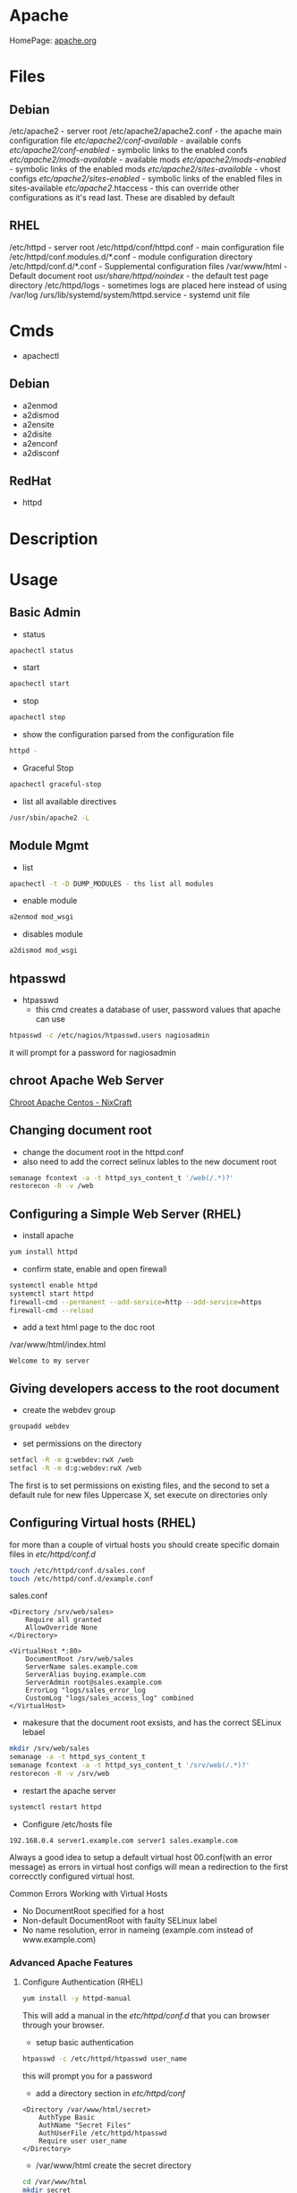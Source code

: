 #+TAGS: web apache httpd web_server ssl_certificate


* Apache
HomePage: [[https://www.apache.org/][apache.org]]

* Files
** Debian
/etc/apache2 - server root
/etc/apache2/apache2.conf - the apache main configuration file
/etc/apache2/conf-available/  - available confs
/etc/apache2/conf-enabled/    - symbolic links to the enabled confs
/etc/apache2/mods-available/  - available mods
/etc/apache2/mods-enabled/    - symbolic links of the enabled mods
/etc/apache2/sites-available/ - vhost configs
/etc/apache2/sites-enabled/   - symbolic links of the enabled files in sites-available
/etc/apache2/.htaccess        - this can override other configurations as it's read last. These are disabled by default

** RHEL
/etc/httpd - server root
/etc/httpd/conf/httpd.conf - main configuration file
/etc/httpd/conf.modules.d/*.conf - module configuration directory
/etc/httpd/conf.d/*.conf   - Supplemental configuration files
/var/www/html - Default document root
/usr/share/httpd/noindex/ - the default test page directory
/etc/httpd/logs - sometimes logs are placed here instead of using /var/log
/urs/lib/systemd/system/httpd.service - systemd unit file

* Cmds
- apachectl
** Debian
- a2enmod
- a2dismod
- a2ensite
- a2disite
- a2enconf
- a2disconf
** RedHat
- httpd

* Description
* Usage
** Basic Admin
- status
#+BEGIN_SRC sh
apachectl status 
#+END_SRC

- start
#+BEGIN_SRC sh
apachectl start
#+END_SRC

- stop
#+BEGIN_SRC sh
apachectl stop
#+END_SRC

- show the configuration parsed from the configuration file
#+BEGIN_SRC sh
httpd -
#+END_SRC

- Graceful Stop
#+BEGIN_SRC sh
apachectl graceful-stop
#+END_SRC

- list all available directives
#+BEGIN_SRC sh
/usr/sbin/apache2 -L
#+END_SRC

** Module Mgmt
- list
#+BEGIN_SRC sh
apachectl -t -D DUMP_MODULES - ths list all modules
#+END_SRC

- enable module
#+BEGIN_SRC sh
a2enmod mod_wsgi
#+END_SRC

- disables module
#+BEGIN_SRC sh
a2dismod mod_wsgi
#+END_SRC

** htpasswd
- htpasswd
  - this cmd creates a database of user, password values that apache can use
#+BEGIN_SRC sh
htpasswd -c /etc/nagios/htpasswd.users nagiosadmin
#+END_SRC
it will prompt for a password for nagiosadmin

** chroot Apache Web Server
[[https://www.cyberciti.biz/tips/chroot-apache-under-rhel-fedora-centos-linux.html][Chroot Apache Centos - NixCraft]]
** Changing document root
- change the document root in the httpd.conf
- also need to add the correct selinux lables to the new document root  
#+BEGIN_SRC sh
semanage fcontext -a -t httpd_sys_content_t '/web(/.*)?'
restorecon -R -v /web
#+END_SRC

** Configuring a Simple Web Server (RHEL)
- install apache
#+BEGIN_SRC sh
yum install httpd
#+END_SRC

- confirm state, enable and open firewall
#+BEGIN_SRC sh
systemctl enable httpd
systemctl start httpd
firewall-cmd --permanent --add-service=http --add-service=https
firewall-cmd --reload
#+END_SRC

- add a text html page to the doc root
/var/www/html/index.html
#+BEGIN_EXAMPLE
Welcome to my server
#+END_EXAMPLE

** Giving developers access to the root document
- create the webdev group
#+BEGIN_SRC sh
groupadd webdev
#+END_SRC

- set permissions on the directory
#+BEGIN_SRC sh
setfacl -R -m g:webdev:rwX /web
setfacl -R -m d:g:webdev:rwX /web
#+END_SRC
The first is to set permissions on existing files, and the second to set a default rule for new files
Uppercase X, set execute on directories only

** Configuring Virtual hosts (RHEL)
for more than a couple of virtual hosts you should create specific domain files in /etc/httpd/conf.d/
#+BEGIN_SRC sh
touch /etc/httpd/conf.d/sales.conf
touch /etc/httpd/conf.d/example.conf
#+END_SRC

sales.conf
#+BEGIN_EXAMPLE
<Directory /srv/web/sales>
	Require all granted
	AllowOverride None
</Directory>

<VirtualHost *:80>
	DocumentRoot /srv/web/sales
	ServerName sales.example.com
	ServerAlias buying.example.com
	ServerAdmin root@sales.example.com
	ErrorLog "logs/sales_error_log
	CustomLog "logs/sales_access_log" combined
</VirtualHost>
#+END_EXAMPLE

- makesure that the document root exsists, and has the correct SELinux lebael
#+BEGIN_SRC sh
mkdir /srv/web/sales
semanage -a -t httpd_sys_content_t
semanage fcontext -a -t httpd_sys_content_t '/srv/web(/.*)?'
restorecon -R -v /srv/web
#+END_SRC
  
- restart the apache server
#+BEGIN_SRC sh
systemctl restart httpd
#+END_SRC

- Configure /etc/hosts file
#+BEGIN_EXAMPLE
192.168.0.4 server1.example.com server1 sales.example.com
#+END_EXAMPLE

Always a good idea to setup a default virtual host 00.conf(with an error message) as errors in virtual host configs will mean a redirection to the first correcctly configured virtual host.

Common Errors Working with Virtual Hosts
  - No DocumentRoot specified for a host
  - Non-default DocumentRoot with faulty SELinux label
  - No name resolution, error in nameing (example.com instead of www.example.com)

*** Advanced Apache Features
**** Configure Authentication (RHEL)
#+BEGIN_SRC sh
yum install -y httpd-manual
#+END_SRC
This will add a manual in the /etc/httpd/conf.d/ that you can browser through your browser.

- setup basic authentication
#+BEGIN_SRC sh
htpasswd -c /etc/httpd/htpasswd user_name
#+END_SRC
this will prompt you for a password

- add a directory section in /etc/httpd/conf/
#+BEGIN_EXAMPLE
<Directory /var/www/html/secret>
	AuthType Basic
	AuthName "Secret Files"
	AuthUserFile /etc/httpd/htpasswd
	Require user user_name
</Directory>
#+END_EXAMPLE

- /var/www/html create the secret directory
#+BEGIN_SRC sh
cd /var/www/html
mkdir secret
cd secret
vim index.html
#+END_SRC

- index.html
#+BEGIN_EXAMPLE
Place welcome to secret directory
#+END_EXAMPLE
when this page is browsed you will be challenged for a user/password


**** Configuring Apache for LDAP Authentication (RHEL)
- direcorty that needs to be added
#+BEGIN_EXAMPLE
<Directory /www/docs/private>
	AuthName "Private"
	AuthType Basic
	AuthBasicProvider file
	AuthUserFile /usr/local/apache/passwd/passwords
	AuthLDAPURL ldap://ldaphost/o=yourorg
	AuthGroupFile /usr/local/apache/passwd/groups
	Require group GroupName
	Require ldap-group cn=mygroup,o=yourorg
#+END_EXAMPLE

**** Enabling CGI Scripts (RHEL)
- CGI scritps should be kept in /var/www/cgi-bin/
- CGI scripts must be executable by apache user and group
- CGI can be used by Python and PHP, but that's not optimal

- PHP
  - install mod_php
  - this adds what is need for php to function to the httpd.conf
    
- Python
  - install mon_wsgi
  - Define a WSGIScriptAlias to redirect requeests to the correct application in the httpd.conf
    #+BEGIN_EXAMPLE
    WSGIScriptAlias /myapp/ /srv/myapp/www/myapp.py
    #+END_EXAMPLE
**** Setting up TLS for a site (RHEL)   
- install tools to create certificates     
#+BEGIN_SRC sh
yum install cryto-utils
yum install mod_ssl
#+END_SRC

- create the keys
#+BEGIN_SRC sh
genkey server1.example.com
#+END_SRC
This will run through an ncurses based creation wizzard     
  - there is an option to encrypt the private key, if selected it has to be entered everytime the server is restarted
The keys will be placed in /etc/pki/tls/private (priv key) and /etc/certs/ (public key)    

- Configure apache to use TLS
mod_ssl places a file in /etc/httpd/conf.d/ssl.conf
  - in this file change the SSLCertificateFile and SSLCertificateKeyFile to the newly generated cert files
#+BEGIN_SRC sh
systemctl restart httpd
#+END_SRC

** Default landing page (RHEL)
if no index.html, or directory is configured for the Apache a default page is provided

this can be found in /usr/share/httpd/noindex/

** Configure Apache log files

- the log files are defined in /etc/httpd/conf/httpd.conf
  - under the #LogLevel section   
    
#+BEGIN_EXAMPLE
LogFormat "%h %l %u %t \"%r\" %>s %b \"%{Referer}i\" \"%{User-Agent}i\"" combined
LogFormat "%h %l %u %t \"%r\" %>s %b" common
#+END_EXAMPLE
%h            - hostname/ip addr
%l            - login name
%u            - remote use
%t            - date and time
%r            - first line of request
%s            - status of the request
%{Referer}    - where the request came from
%{User-Agent} - what type of browser made the request

- the formats can be set on to different logs and are specifed at the end of each line
#+BEGIN_EXAMPLE
CustomLog "logs/access_log" combined
#+END_EXAMPLE

** Configure SSL Certs and Keys (RHEL)
- install mod_ssl
#+BEGIN_SRC sh
yum install mod_ssl openssl
#+END_SRC

- create an ssl-certs directory for httpd
#+BEGIN_SRC sh
mkdir /etc/httpd/ssl-certs
#+END_SRC

- creating a self signed certificate   
#+BEGIN_SRC sh
openssl req -x509 -nodes -days 365 -newkey rsa:2048 -keyout /etc/httpd/ssl-certs/example.key -out /etc/httpd/ssl-certs/example.crt
#+END_SRC
req    - what cert is to be created
nodes  - no des don't encrypt the key
days   - when will the cert will expire
newkey - what encryption type
keyout - where to place the key
out    - where to place the cert

- configure apache to use cert and to listen on 443
/etc/httpd/vhost.d/example.conf
#+BEGIN_EXAMPLE
NameVirtualHost *:80
NameVirtualHost *:443
<VirtualHost *:80>
	ServerAlias example
	DocumentRoot /var/www/html
	ServerName example.com
</VirtualHost>

<VirtualHost *:443>
	ServerAlias example
	DocumentRoot /var/www/html
	ServerName example.com
	
	SSLEngine on
	SSLCertificateFile /etc/httpd/ssl-certs/example.crt
	SSLCertificateKeyFile /etc/httpd/ssl-certs/example.key
</VirtualHost>
#+END_EXAMPLE

- restart httpd
#+BEGIN_SRC sh
systemctl restart httpd
#+END_SRC

- test with telnet and your browser
#+BEGIN_SRC sh
telnet example.com 443
#+END_SRC

** Configuring Private Directories 
- Select user that is going to have a private directory
#+BEGIN_SRC sh
mkdir /var/user1dir
chown user1:user1 /var/user1dir
chmod 0711 /var/user1dir
#+END_SRC

- change the selinux context on the user1dir
#+BEGIN_SRC sh
semanage fcontext -at httpd_sys_content_t "/var/user1dir(/.*)?"
restorecon -Rv /var/user1dir
#+END_SRC
v - verbose
R - Recursively apply

- create an index.html in the private directory
#+BEGIN_SRC sh
echo "This is user1's private directory" > /var/user1dir/index.html
#+END_SRC

- edit the httpd.conf, change DocumentRoot
#+BEGIN_SRC sh
DocumentRoot "/var"
<Directory "/var/user">
    AllowOverride AuthConfig
</Direcotry>
#+END_SRC

- check the syntax
#+BEGIN_SRC sh
httpd -t
#+END_SRC

- crate an .htaccess file in /var/user
#+BEGIN_EXAMPLE
AuthType Basic
AuthName "Password Protected Private Directory - Enter Login Credentials:"
AuthUserFile "/etc/httpd/conf/.userdb"
Require user user
#+END_EXAMPLE

- create the user password
/etc/httpd/conf/.userdb
#+BEGIN_SRC sh
htpasswd -c .userdb user
chgrp apache .userdb
chmod 0640 .userdb
systemctl restart httpd
#+END_SRC

- now login into the private directory
#+BEGIN_SRC sh
elinks http://alickmitchell5.mylabserver.com/user
#+END_SRC
you will be prompt for a user login and password

** Configuring Group Managed Content
- create the directory to hold the group content
#+BEGIN_SRC sh
mkdir /var/private
#+END_SRC

- create the group that are to access the content
#+BEGIN_SRC sh
groupadd dbadmins
usermod -G dbadmins user1
usermod -G dbadmins user2
#+END_SRC

- change group ownership of /var/private
#+BEGIN_SRC sh
chgrp dbadmins private
chmod 0771 private
echo "This is the DBADMINS index.html in /var/private" > index.html
#+END_SRC

- set the selinux contexts
#+BEGIN_SRC sh
semange fcontext -at httpd_sys_content_t /var/private(/.*)?
restorecon -Rv /var/private
#+END_SRC
v - verbose
R - recursive

- configure /etc/httpd/conf/httpd.conf
#+BEGIN_EXAMPLE
DocumentRoot "/var"
<Directory /var/private>
    AllowOverride AuthConfig
</Directory>
#+END_EXAMPLE

- check the syntax of the changes
#+BEGIN_SRC sh
httpd
#+END_SRC

- create the .htaccess file for /var/private
#+BEGIN_EXAMPLE
AuthType Basic
AuthName "Password Protected DBADMIN Contect: "
AuthUserFile "/etc/httpd/conf/.grouppassworddb"
AuthGroupFile "/etc/httpd/conf/.groupdb"
Require group dbadmins
#+END_EXAMPLE

- create the .groupdb
#+BEGIN_SRC sh
dbadmins user1 user2
#+END_SRC

- add the correct privs and group ownership to /etc/httpd/conf/.groupdb
#+BEGIN_SRC sh
chgrp apache .groupdb
chmod 0640 .groupdb
#+END_SRC

- create the group password file /etc/httpd/conf/.grouppassworddb
#+BEGIN_SRC sh
htpasswd -c .grouppassworddb user1
htpasswd .grouppassworddb user1
#+END_SRC
makesure that the -c is only used on the first user, otherwise the file be written over each time

- restart the httpd service
#+BEGIN_SRC sh
systemctl restart httpd
#+END_SRC

- confirm that content is available
#+BEGIN_SRC sh
elinks http://alickmitchell5.mylabserver.com/private
#+END_SRC
you will be challenged for a username and password before being taken to the shared content

** Configure a Virtual Host(RHCE RHEL7)
- ensure that the directory that you are going to place your vhosts in is added to the httpd.conf
#+BEGIN_EXAMPLE
IncludeOptional conf.d/*.conf
IncludeOptional vhosts/*.conf
#+END_EXAMPLE
By default the conf.d/*.conf is set, this means that an vhost that is added in the conf.d that ends with conf will be used
  - this can become messy and it's better to use a single directory to hold all your vhost configs

- create the vhost config in /etc/httpd/vhosts
#+BEGIN_EXAMPLE
<VirtualHost *:80>
        ServerAdmin admin@myvhost.example.com
        DocumentRoot /var/www/html/myvhost
        ServerName myvhost.example.com
        ErrorLog logs/myvhost-error_log
        CustomLog logs/myvhost-access_log combined
</VirtualHost>
#+END_EXAMPLE
when testing you will have to add the domain name to the /etc/hosts file

- create the index.html file
#+BEGIN_SRC sh
mkdir /var/www/html/myvhost
echo "This is MYVHOST at myvhost.example.com" > /var/www/html/myvhost/index.html
#+END_SRC

- check syntax of config file
#+BEGIN_SRC 
httpd -t
#+END_SRC

- check that virtual host has been added
#+BEGIN_SRC sh
httpd -D DUMP_VHOSTS
#+END_SRC

- restart the httpd service
#+BEGIN_SRC sh
systemctl restart httpd
#+END_SRC

- confirm that the vhost is accessable and returning the correct content
#+BEGIN_SRC sh
elinks http://myvhost.example.com
#+END_SRC

** Deploy a bsic CGI application
- check where scripts can be placed bey greping httpd.conf for ScriptAlias
#+BEGIN_SRC sh
cat /etc/httpd/conf/httpd.conf | grep -i "scriptalias"
#+END_SRC
this will return a line that will indicate where scripts should be placed for cgi, by default /cgi-bin

- in /var/www/cgi-bin create a simple script
#+BEGIN_EXAMPLE
#!/bin/bash

echo "Content-type: text"
echo 
echo
echo "This is the current time on the system $(date)"
#+END_EXAMPLE
the Content-type line is important and needs to be set correctly otherwist the script will fail

- check the state of the selinux bool for cgi, if not enable then enable 
#+BEGIN_SRC sh
getsebool -a | grep httpd_enable_cgi
setsebool -P httpd_enable_cgi 1
#+END_SRC

*** Setting the script in a none default cgi directory
- create the new directory to put the scripts in
#+BEGIN_SRC sh
mkdir /var/www/webscripts
#+END_SRC

- create the script in the new directory
#+BEGIN_EXAMPLE
#!/bin/bash

echo "Content-type: text"
echo 
echo
echo "This is the current time on the system $(date)"
echo
echo
echo "This script isn't in the default position"
#+END_EXAMPLE

- set the selinux context on the new directory
#+BEGIN_SRC sh
semanage fcontext -at httpd_sys_script_exec_t "/var/www/webscripts(/.*)?"
restorecon -Rv /var/www/webscripts
#+END_SRC

- edit /etc/httpd/conf/httpd.conf
#+BEGIN_EXAMPLE
ScriptAlias /cgi-bin/ "var/www/webscripts/"
<Directory "/var/www/webscripts">
    AllowOverride None
    Options None
    Require all granted
</Directory>
#+END_EXAMPLE
    
- restart the httpd service
#+BEGIN_SRC sh
systemctl restart httpd
#+END_SRC

** Configure TLS Security - Generating Key Files, CSRs and SelfSigned Certificates
- install mod_ssl and openssl
#+BEGIN_SRC sh
yum install -y mod_ssl openssl
#+END_SRC

- generate an key to sign your certificate
#+BEGIN_SRC sh
openssl genpkey -algorithm rsa -pkeyopt rsa_keygen_bits:2048 -out alickmitchell5.mylabserver.com.key
#+END_SRC

- create the certificate signing request
#+BEGIN_SRC sh
openssl req -new -key alickmitchell5.mylabserver.com.key -out alickmitchell5.mylabserver.com.csr
#+END_SRC
it is this that is sent to the CA to request a cert for your site

- we can create a self signed cert
#+BEGIN_SRC sh
openssl x509 -req -days 365 -signkey alickmitchell5.mylabserver.com.key -in alickmitchell5.mylabserver.com.csr -out alickmitchell5.mylabserver.com.crt
#+END_SRC

- set the location of the certificate in the httpd.conf or in the virtual host config
#+BEGIN_EXAMPLE
<VirtualHost *:443>
    DocumentRoot "/var/www/html/ourexample"
    ServerName alickmitchell5.mylabserver.com:443
    SSLCertificateFile /etc/pki/tls/certs/alickmitchell5.mylabserver.com.crt
    SSLCertificateKeyFile /etc/pki/tls/certs/alickmitchell5.mylabserver.com.key
</VirtualHost>
#+END_EXAMPLE

- test that our vhost is listening for ssl
#+BEGIN_SRC sh
httpd -D DUMP_VHOSTS
#+END_SRC

- add firewall rules
#+BEGIN_SRC sh
firewall-cmd --permanent --add-service=https
firewall-cmd --reload
#+END_SRC

- restart the httpd service
#+BEGIN_SRC sh
systemctl restart httpd
#+END_SRC

- check the validity of the certificate (if no gui browser available)
#+BEGIN_SRC sh
openssl s_client -connect localhost:443 -state
#+END_SRC
this will print to the screen all the certificates details

** Install and Configure an Apache Web Server (RHEL)
   
- install apache
#+BEGIN_SRC sh
yum install httpd
#+END_SRC

- enable and start the service
#+BEGIN_SRC sh
systemctl enable httpd.service
systemctl start httpd.service
systemctl status httpd.service
#+END_SRC

- test the server can be connected to
#+BEGIN_SRC sh
telnet localhost 80
lynx http://localhost
#+END_SRC

- adding an include to the httpd.conf file will allow for virtual hosts
#+BEGIN_EXAMPLE
IncludeOptional conf.d/*.conf
IncludeOptional vhost.d/*.conf
#+END_EXAMPLE
is should be added to the bottom of the conf file

- create the vhost.d directory
#+BEGIN_SRC sh
mkdir /etc/httpd/vhost.d
#+END_SRC

- restart the httpd service
#+BEGIN_SRC sh
systemctl restart httpd.service
#+END_SRC

** Install and Configure an Apache Web Server (Ubuntu 14.0)
This version of Ubuntu used sysvinit   

- install the apache web server
#+BEGIN_SRC sh
apt-get install apache2
#+END_SRC
ubuntu/debian automatically start the service

- Though it should already be enable and started here is how to if it isn't
#+BEGIN_SRC sh
update-rc.d apache2 defaults
service restart apache2
#+END_SRC

- test that the server is accepting connections
#+BEGIN_SRC sh
telnet localhost 80
lynx http://localhost
#+END_SRC

** Restrict Access to a Web Page with by IP with Apache (RHEL)
   
- with in the /etc/httpd/conf/httpd.conf specifiy the exact directory that is to be restricted
#+BEGIN_EXAMPLE
<Directory /var/www/example/test>
	Order allow,deny
	Allow from 52.23.22.100
	Allow from 172.31.16.59
	Allow from 127
</Directory>
#+END_EXAMPLE
This only allows the specified ip addrs to connect to that directory

- it could be added to a specific vhost instead
#+BEGIN_EXAMPLE
<VirtualHost *:80>

	ServerName example.com
	ServerAlias example
	
	DocumentRoot /var/www/example

	<Directory /var/www/example/test>
		Order allow,deny
		Allow from 52.23.22.100
		Allow from 172.31.16.59
		Allow from 127
	</Directory>

</VirtualHost>
#+END_EXAMPLE
has to be specified after the DocumentRoot

** Restrict Access to a Web Page to specific users (Debian)
- create file that is to be held secret
#+BEGIN_SRC sh
cd /var/www/
mkdir secret
cd secret
echo "This is a secret" > file.html
#+END_SRC

- create a users file 
#+BEGIN_EXAMPLE
htpasswd -c /etc/apache2/users fred
#+END_EXAMPLE
this will prompt you for a password

- add the following above the final </VirtualHost>
#+BEGIN_EXAMPLE
<Location /secret>
       AuthName "test"
       AuthType Basic
       AuthUserFile /tmp/users
       Order deny,allow
       require valid-user
</Location>
#+END_EXAMPLE
if you only want a specific user change the /tmp/users to the user to be allowed

- reload the apache
#+BEGIN_SRC sh
apache2ctl graceful
#+END_SRC

*** Using groups
- similar to users but 
#+BEGIN_EXAMPLE
<Location /secret>
        AuthName "test"
        AuthType Basic
        AuthUserFile /tmp/users
        Order deny,allow
	AuthGroupFile /etc/apache/groups	
	require group pirates
</Location>
#+END_EXAMPLE

/etc/apache/groups
#+BEGIN_EXAMPLE
pirates: fred
pirates: wilma
pirates: barney
#+END_EXAMPLE

** Setting up name-based virtual web hosts (Ubuntu)
   
- try to keep all sites in one place such as /var/www/
  - each directory under /var/www should hold a single site
  
- /etc/apach2/sites-available is where each sites config is kept 
  - use the 000-default.conf as a template
  - http and https shuld be split out
    
/etc/apache2/sites-available/example.com_http.com
#+BEGIN_EXAMPLE
<VirtualHost *:80>
	ServerName www.example.com
	ServerAlias example

	ServerAdmin webmaster@localhost
	DocumentRoot /var/www/example
</VirtualHost>
#+END_EXAMPLE

- the site has to be made available
#+BEGIN_SRC sh
a2ensite example.com
#+END_SRC
this will create a symbolic link to /etc/apache2/sites-enabled

- restart the service
#+BEGIN_SRC sh
service apache2 restart
#+END_SRC

** Setting up name-based virtual web hosts with SSL (Ubuntu)

- check in the mods enabled directory if the the ssl mod is enabled
#+BEGIN_SRC sh
ls -al ssl*
#+END_SRC

- enable the ssl mod
#+BEGIN_SRC 
a2enmod ssl
#+END_SRC

- restart apache
#+BEGIN_SRC sh
service apache2 restart
#+END_SRC

- generate a cert and key
#+BEGIN_SRC sh
mkdir /etc/apache2/ssl
openssl req -x509 -nodes -days 365 -newkey rsa:2048 -keyout /etc/apache2/ssl/apache.key -out /etc/apache2/ssl/apache.crt
#+END_SRC

- adding a vhost config for the site for ssl, copy the http config of the site
#+BEGIN_SRC sh
cp example.com_http.conf example.com_https.conf
#+END_SRC

/etc/apache2/sites-available/example.com_https.com
#+BEGIN_EXAMPLE
SSLEngine on
SSLCertificateFile /etc/apache2/ssl/apache.crt
SSLCertificateKeyFile /etc/apache2/ssl/apache.key
#+END_EXAMPLE
these are the variables that need to be configured for ssl

- enable the site
#+BEGIN_SRC sh
a2ensite example.com_https.conf
#+END_SRC

- restart the service
#+BEGIN_SRC sh
service apache2 restart
#+END_SRC

** Setting up name-based virtual web hosts (RHEL)

- install httpd
#+BEGIN_SRC sh
yum install httpd
#+END_SRC

- enable and start
#+BEGIN_SRC sh
systemctl enable httpd.service
systemctl start httpd.service
systemctl status httpd.service
#+END_SRC

- add to the /etc/httpd/conf/httpd.conf 
#+BEGIN_EXAMPLE
IncludeOptional vhost.d/*.conf
#+END_EXAMPLE
place this at the bottom of the file

- add the vhost.d directory
#+BEGIN_SRC sh
mkdir /etch/httpd/vhost.d
#+END_SRC

- add the site directory to /var/www/
#+BEGIN_SRC sh
mkdir /var/www/example
#+END_SRC

- add an index.html
#+BEGIN_EXAMPLE
<html>

<head></head>

<body>

<h2>Example.com</h2>

</body>
</html>
#+END_EXAMPLE

- create a config file in vhost.d (there is no default file to use as a template with RHEL)
/etc/httpd/vhost.d/example.com_http.conf
#+BEGIN_EXAMPLE
<VirtualHost *:80>

	ServerName example.com
	ServerAlias example
	
	DocumentRoot /var/www/example
	ErrorLog /var/www/example/error.log
	CustomLog /var/www/example/custom.log combined
	
</VirtualHost>
#+END_EXAMPLE

- restart the service
#+BEGIN_SRC sh
systemctl restart httpd.service
#+END_SRC 

- now browse to the address and you should see the index.html that we created
  
** Setting up name-based virtual web hosts with SSL (RHEL)
   
- create an ssl directory
#+BEGIN_SRC sh
mkdir /etc/httpd/ssl
#+END_SRC

- install mod_ssl
#+BEGIN_SRC sh
yum install mod_ssl
#+END_SRC

- create a cert and key
#+BEGIN_SRC sh
openssl req -x509 -nodes -days 365 -newkey rsa:2048 -keyout /etc/httpd/ssl/apache.key -out /etc/httpd/ssl/apache.crt
#+END_SRC

- create a configuration file for https
#+BEGIN_SRC sh
cp /etc/httpd/vhost.d/example.com_http.conf /etc/httpd/vhost.d/example.com_https.conf
#+END_SRC
/etc/httpd/vhost.d/example_https.conf
#+BEGIN_EXAMPLE
<VirtualHost *:443>
	SSLEngine On	
	SSLCertificateFile /etc/httpd/ssl/apache.crt
	SSLCertificateKeyFile /etc/httpd/ssl/apache.key

	ServerName example.com
	ServerAlias example
	
	DocumentRoot /var/www/example
	
</VirtualHost>
#+END_EXAMPLE

- open port 443
#+BEGIN_SRC sh
firewall-cmd --permanent --open-port=443/tcp
firewall-cmd --reload
#+END_SRC

- restart the service
#+BEGIN_SRC sh
systemctl restart httpd.service
systemctl status httpd.service
#+END_SRC

** Enabling SSI on apache (Debian)
- add the the config option for the include module
#+BEGIN_EXAMPLE
<Location /ssi>
	Options +Includes
</Location>
#+END_EXAMPLE
+ this adds to exsiting options

- enable the include module
#+BEGIN_SRC sh
a2enmod include
#+END_SRC

- restart the apache service
#+BEGIN_SRC sh
apache2ctl graceful
#+END_SRC

** Logging for apache with webalizer
#+BEGIN_SRC sh
apt-get install webalizer
#+END_SRC

- access example.com/webalizer
  - this will create an entry with every log rotation  
    
* Modules
Wiki: [[https://en.wikipedia.org/wiki/List_of_Apache_modules][List of Apache Modules]]
** mod_wsgi
- install for python2
#+BEGIN_SRC sh
yaourt -Sy community/mod_wsgi
apt-get install python-pip apache2 libapache2-mod-wsgi
#+END_SRC

-install for python3
#+BEGIN_SRC sh
apt-get install python3-pip apache2 libapache2-mod-wsgi-py3
#+END_SRC

* Lecture
* Tutorials
** Practical Apache Web Server Administration - Lynda.com - Jon Peck
*** Apache Introduction
- Developed since 1995
- Apache is Modular
- Apache Versions
  - 1.3 - 1998 to 2010
  - 2.0 - 2000 to 2013
  - 2.2 - 2005 to present
  - 2.4 - 2009 to present

*** Checking if apache is installed
**** Installation methods
- Pkg Mgmt tool
  - rpm
  - dpkg
- Manual Installation
- Precompiled into binaries
  - Netware
  - Windows
- Bundled with a Package
  - XAMPP - apachefriends.org
  - WampServer - wampserver.com
  - MAMP - mamp.info
  + These bundles should only be used for local development, Never use for public 

**** Investigation
- Determine if a package manager was used to install apache
- rpm
#+BEGIN_SRC sh
rpm -qa | grep httpd
#+END_SRC

- dpkg
#+BEGIN_SRC sh
dpkg -l | grep apache
#+END_SRC

*** Apache Sturcture
+ Interacting with Apache
  - apachectl - this cmd is used to control the apache application
  
+ Apache Actions
  - status - show what apache is doing - may need to be enabled manually
  - start - starts the daemon
  - stop - abrupt stop
  - graceful-stop - will complete any request in progress
  - restart - abrupt stop and restart
  - graceful - completes any requests in progress and restarts
  
*** Configuring Apache
+ Configuration Overview
  - stored in plain text files
  - typically named httpd.conf
  - Location set at compile time
  - Changes only recognized on restart of service
  
+ Configuration Location
  - Fedora and CentOS - /etc/httpd/conf/httpd.conf
    - one monolithic file
  - Debian and Ubuntu - /etc/apache2/apache2.conf
    - related, smaller configuration files
    - One per site
    - One per group of configuration
    
+ Finding where configuration file is
  - start with default loctions depending on distro
  - apachectl -V - this will show config and variables when complied
    - HTTPD_ROOT variable tells you the directory of the apache config file
  - Search entire file system with cmd like "find"
  
+ Configuration Directives
  - One per line
  - Instruction telling Apache what to do
  - Usually followed by an argument
    E.g. ServerName - sets hostname, port for redirects
         ServerName www.example.com
  - Best practive: treat all as case-sensitive
  
*** .htaccess files
+ Directory-Level Configuration
  - .htaccess files
    - Plain text
    - Similar to Apache configuration
    - Intended to provide security for directories
      - Evolved to extending configurations
    - Main configuration can restrict overrides
      - useful for shared hosts

+ .htaccess Advantages
  - Read every request - immediate changes no need to restart service
  - Flexibility for underprivileged users

+ .htaccess Disadvantages
  - Increase security risks
  - Slower than just server config
    - Read every page load
    - Searched for each time 
    
Not recommended - Security performance

*** Anatomy of a virtual host
+ Virtual Hosting
  - Serve content for multiple domains from same server
  - Commonly used by shared web hosts
  - Cost-effective

+ Name-Base Virtual Hosting
  - Routes requests based on domain name
  - Easiest to implement 
    - SSL challenges
    
+ IP-Based Virtual Hosting
  - Seperate IP per site
  - Solves SSL challenges
  - More expensive
  - Greater technical overhead
  
+ Virtual Host Example Config
- ip based virtual host
<VirtualHost 10.0.2.15:80>
	     ServerAdmin username@example.com - where error messages are to be sent
	     ServerName alice.example.com - usually fqdn

	     <Directory /srv/web/>
	       Order allow.deny 
	       Allow from allow - who can access the site
	       Require all granted - 2.4 permissions system
	     </Directory>

	     DocumentRoot /srv/web - dir that apache will serve files
</VirtualHost>

- testing configuration > apachectl -t
                        > apachectl -t -D DUMP_VHOSTS
			
*** What are Modules
+ Apache httpd is Modular
  - System of plugins that add functionality
  - Static modules included upon compilation
    - Loaded every time Apache is started
  - Shared modules added without compilation
    - Dynamically loaded, turned on or off.

+ Modules have Directives
  - configure additional functionality
  - If config has module directives and module is missing the server won't start
  - Wrap module configuration in IfModule helps to stop this
    <IfModule mod_ssl>
    
+ Modules cmds
> apachectl -t -D DUMP_MODULES - ths list all modules
> a2enmod <mod> - this enables an apache module
> a2dismod <mod> - this disables an apache module

+ Debian Module Configuration
- /etc/apache2/mods-available and /etc/apache2/mods-enabled

*** Trouble Shooting with Log Files
+ Apache Log File Uses
  - Findin problem with a site
  - Analyzing traffic patterns
  - Detecting malicious activity
  
+ Acpache Logging Mechanisms
  - Log files can be:
    - Single file
    - File that are rotated
    - Piped to anotehr program
  - Format can configured
  
+ Apache Log Files
  - Error Log
    - Diagnostic information
    - Records any errors found
  - Access Log
    - Records all requests

+ PHP/Other Language Error Logs
  - Generated by language
    - Not by apache
  - Can be in same directory
    - different format
    - can't be combined
    
+ Technically can control PHP logging from apache
  - Best practive: configure PHP with PHP
  
*** Enabling and Reading Apache Log Files
+ Configuring Apache Logging
  - ErrorLog - defines anem, location
    - File: error_log or error.log
  - LogLevel - controls verbosity
    - default is warm
    - info more verbose
    - emergency - least detailed
    - trace - most detailed, use when developing
    
- /etc/apache2/envvars - this file holds apache variables to be set to export

- By default all sites will be logged togeather in access.log and error.log
- Setting site to log individually
> sudoedit /etc/apache2/sites-available/site_to_set_logging.conf
<VirtualHost 10.0.2.15:80>
	     ServerAdmin username@example.com
	     ServerName alice.example.com

	     <Directory /srv/web/>
	       Order allow.deny 
	       Allow from allow
	       Require all granted
	     </Directory>

	     DocumentRoot /srv/web
	     
	     ErrorLog ${APACHE_LOG_DIR}/alice-error.log	- set error log      
	     LogLevel info - verbosity level
	     CustomLog ${APACHE_LOG_DIR}/alice-access.log combined - set access log
</VirtualHost>

*** Tools For Analysing Apache Log Files 
+ AWStats
  - Real-time access log analyzer
  - available on most linux distros
  - web interface with graphs and summaries
  - Can be a security risk if available publicly
    - ensure access is restricted
    
+ GoAccess
  - Real-time access log analyzer
  - Terminal application
  - Easier to secure
  - Lightweight and fast
  - Many features
  
+ Log Aggregators
  - graylog2.org
  - lagstash.net

** Linux Academy Labs - Apache Self-signed SSL
LabGuide: [[file://home/crito/Documents/Linux/Labs/apache-ssl.pdf][Apache and self Signed SSL Certificates]]

** Linux Academy Labs - LAMP Stack with PHP MyAdmin
LabGuide: [[file://home/crito/Documents/Linux/Labs/lamp-phpmyadmin.pdf][LAMP Stack on Ubuntu with PHPMyAdmin]]

This guide uses the command
#+BEGIN_SRC sh
apt-get install lamp-server^
#+END_SRC
This is now deprecated for installing each element individually

DigitalOcean Guide: [[https://www.digitalocean.com/community/tutorials/how-to-install-linux-apache-mysql-php-lamp-stack-on-ubuntu-14-04][How to install Linux, Apache, MySQL PHP on Ubuntu 14.04]]
#+BEGIN_SRC sh
apt-get update
apt-get install apache2
apt-get install mysql-server php5-mysql
mysql_install_db
mysql_secure_installation
apt-get install php5 libapache2-mod-php5 php5-mcrypt
#+END_SRC

* Books
[[file://home/crito/Documents/Linux/Linux_System_Administration.pdf][Linux System Administration - Chapter 6 Administering Apache]]
* Links
[[https://linuxconfig.org/turn-off-directory-browsing-on-apache][Turn off directory browsing on Apache]]
[[https://httpd.apache.org/docs/1.3/logs.html][Log Files - Apache HTTP Server]]
